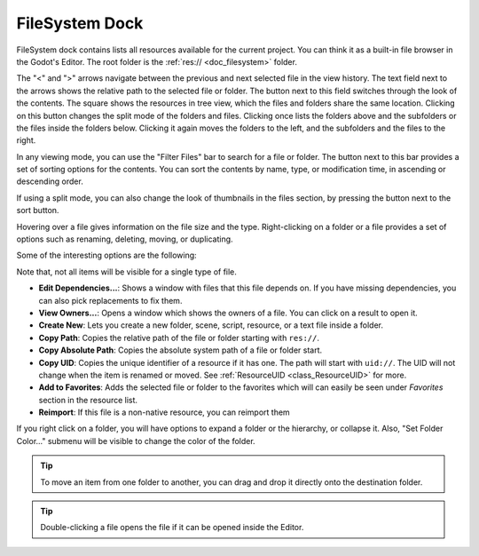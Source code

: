 .. _doc_filesystem_dock:

FileSystem Dock
===============

FileSystem dock contains lists all resources available for the current project.
You can think it as a built-in file browser in the Godot's Editor.
The root folder is the :ref:`res:// <doc_filesystem>` folder.

.. image:: img/filesystem_dock.webp

The "<" and ">" arrows navigate between the previous and next selected file in the view history.
The text field next to the arrows shows the relative path to the selected file or folder.
The button next to this field switches through the look of the contents. The square shows 
the resources in tree view, which the files and folders share the same location. 
Clicking on this button changes the split mode of the folders and files.
Clicking once lists the folders above and the subfolders or the files inside
the folders below. Clicking it again moves the folders to the left, and the subfolders and 
the files to the right.

In any viewing mode, you can use the "Filter Files" bar to search for a file or folder.
The button next to this bar provides a set of sorting options for the contents.
You can sort the contents by name, type, or modification time, in ascending or descending order.

If using a split mode, you can also change the look of thumbnails in the files section, by pressing
the button next to the sort button.

Hovering over a file gives information on the file size and the type.
Right-clicking on a folder or a file provides a set of options such as renaming, deleting, moving,
or duplicating.

Some of the interesting options are the following:

Note that, not all items will be visible for a single type of file.

- **Edit Dependencies...**: Shows a window with files that this file depends on. If you have
  missing dependencies, you can also pick replacements to fix them.
- **View Owners...**: Opens a window which shows the owners of a file. You can click on a result to 
  open it.
- **Create New**: Lets you create a new folder, scene, script, resource, or a text file inside a folder.
- **Copy Path**: Copies the relative path of the file or folder starting with ``res://``.
- **Copy Absolute Path**: Copies the absolute system path of a file or folder start.
- **Copy UID**: Copies the unique identifier of a resource if it has one. The path will start with ``uid://``.
  The UID will not change when the item is renamed or moved. See :ref:`ResourceUID <class_ResourceUID>` for more.
- **Add to Favorites**: Adds the selected file or folder to the favorites which will can easily be seen
  under `Favorites` section in the resource list.
- **Reimport**: If this file is a non-native resource, you can reimport them 
  
If you right click on a folder, you will have options to expand a folder or the hierarchy, or collapse it.
Also, "Set Folder Color..." submenu will be visible to change the color of the folder.

.. tip:: To move an item from one folder to another, you can drag and drop it directly onto 
  the destination folder.

.. tip:: Double-clicking a file opens the file if it can be opened inside the Editor.

.. seealso:: Refer to :ref:`doc_customizing_editor` for dock customization options.
